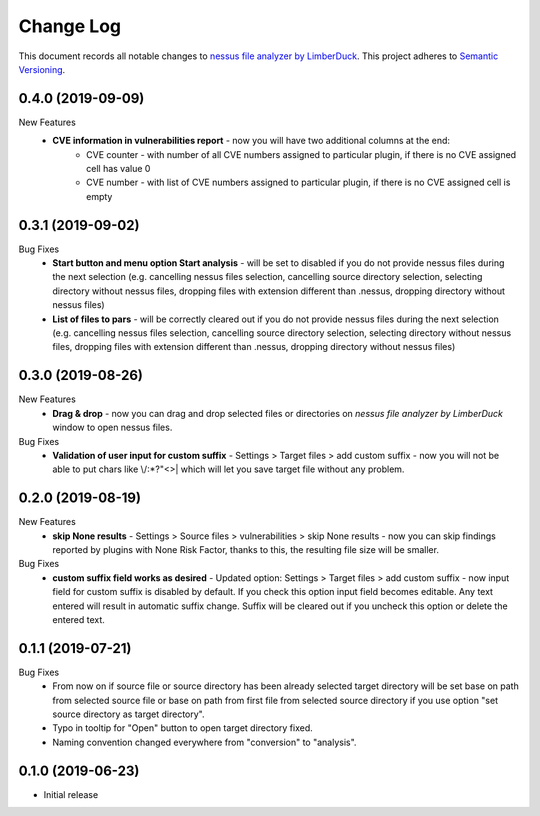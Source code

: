 ==========
Change Log
==========

This document records all notable changes to `nessus file analyzer by LimberDuck <https://github.com/LimberDuck/nessus-file-analyzer>`_.
This project adheres to `Semantic Versioning <http://semver.org/>`_.


0.4.0 (2019-09-09)
---------------------

New Features
    - **CVE information in vulnerabilities report** - now you will have two additional columns at the end:
        - CVE counter - with number of all CVE numbers assigned to particular plugin, if there is no CVE assigned cell has value 0
        - CVE number - with list of CVE numbers assigned to particular plugin, if there is no CVE assigned cell is empty


0.3.1 (2019-09-02)
---------------------

Bug Fixes
    - **Start button and menu option Start analysis** - will be set to disabled if you do not provide nessus files during the next selection (e.g. cancelling nessus files selection, cancelling source directory selection, selecting directory without nessus files, dropping files with extension different than .nessus, dropping directory without nessus files)
    - **List of files to pars** - will be correctly cleared out if you do not provide nessus files during the next selection (e.g. cancelling nessus files selection, cancelling source directory selection, selecting directory without nessus files, dropping files with extension different than .nessus, dropping directory without nessus files)

0.3.0 (2019-08-26)
---------------------

New Features
    - **Drag & drop** - now you can drag and drop selected files or directories on *nessus file analyzer by LimberDuck* window to open nessus files.

Bug Fixes
    - **Validation of user input for custom suffix** - Settings > Target files > add custom suffix - now you will not be able to put chars like \\/:\*?"<>| which will let you save target file without any problem.


0.2.0 (2019-08-19)
---------------------

New Features
    - **skip None results** - Settings > Source files > vulnerabilities > skip None results - now you can skip findings reported by plugins with None Risk Factor, thanks to this, the resulting file size will be smaller.

Bug Fixes
    - **custom suffix field works as desired** - Updated option: Settings > Target files > add custom suffix - now input field for custom suffix is disabled by default. If you check this option input field becomes editable. Any text entered will result in automatic suffix change. Suffix will be cleared out if you uncheck this option or delete the entered text.


0.1.1 (2019-07-21)
---------------------

Bug Fixes
    - From now on if source file or source directory has been already selected target directory will be set base on path from selected source file or base on path from first file from selected source directory if you use option "set source directory as target directory".
    - Typo in tooltip for "Open" button to open target directory fixed.
    - Naming convention changed everywhere from "conversion" to "analysis".


0.1.0 (2019-06-23)
---------------------

* Initial release